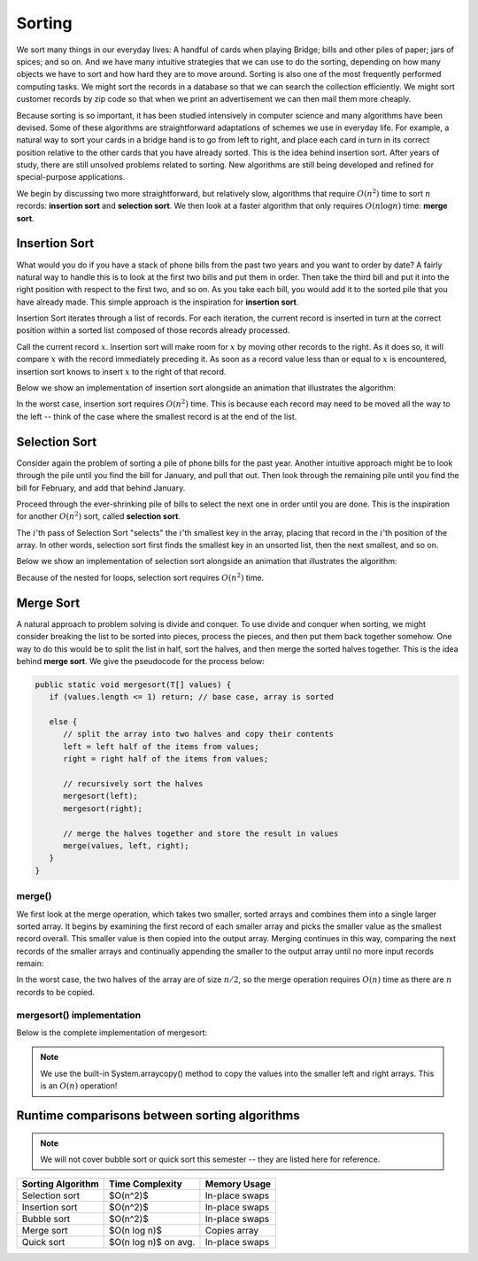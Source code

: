 Sorting
=======

We sort many things in our everyday lives:
A handful of cards when playing Bridge;
bills and other piles of paper; jars of spices; and so on.
And we have many intuitive strategies that we can use to do the
sorting, depending on how many objects we have to sort and how hard
they are to move around.
Sorting is also one of the most frequently performed computing tasks.
We might sort the records in a database so that we can search the
collection efficiently.
We might sort customer records by zip code so that when we print an
advertisement we can then mail them more cheaply.

Because sorting is so important, it has been studied
intensively in computer science and many algorithms have been devised.
Some of these algorithms are straightforward adaptations of schemes we
use in everyday life.
For example, a natural way to sort your cards in a bridge hand is to
go from left to right, and place each card in turn in its correct
position relative to the other cards that you have already sorted.
This is the idea behind insertion sort.
After years of study, there are still unsolved problems related to
sorting. New algorithms are still being developed and refined for
special-purpose applications.

We begin by discussing two more straightforward, but relatively slow,
algorithms that require :math:`O(n^2)`
time to sort :math:`n` records: **insertion sort** and **selection sort**. 
We then look at a faster algorithm that only requires :math:`O(n \log n)`
time: **merge sort**.

Insertion Sort
--------------

What would you do if you have a stack of phone bills from the past
two years and you want to order by date?
A fairly natural way to handle this is to look at the first two
bills and put them in order.
Then take the third bill and put it into the right position with
respect to the first two, and so on.
As you take each bill, you would add it to the sorted pile that you
have already made.
This simple approach is the inspiration for **insertion sort**.

Insertion Sort iterates through a list of records.
For each iteration, the current record is inserted in turn at the
correct position within a sorted list composed of those records
already processed.

Call the current record :math:`x`. Insertion sort will make room for :math:`x` by moving other records to the right. As it does so, it will compare :math:`x` with the record immediately preceding it.
As soon as a record value less than or equal to :math:`x` is
encountered, insertion sort knows to insert :math:`x` to the right of that record.

Below we show an implementation of insertion sort alongside an animation that illustrates the algorithm:

.. inlineav:: insertionSortCON ss
   :long_name: Insertion Sort Slideshow
   :links: AV/Sorting/mhcsortCON.css
   :scripts: AV/Sorting/insertionSortCON.js
   :output: show
   :keyword: Sorting; Insertion Sort

In the worst case, insertion sort requires :math:`O(n^2)` time. This is because each record may need to be moved all the way to the left -- think of the case where the smallest record is at the end of the list.

Selection Sort
--------------

Consider again the problem of sorting a pile of phone bills for the
past year. Another intuitive approach might be to look through the pile until you find the bill for January, and pull that out.
Then look through the remaining pile until you find the bill for
February, and add that behind January.

Proceed through the ever-shrinking pile of bills to select the next
one in order until you are done.
This is the inspiration for another :math:`O(n^2)` sort, called **selection sort**.

The :math:`i`'th pass of Selection Sort "selects" the :math:`i`'th
smallest key in the array, placing that record in the :math:`i`'th position of the array.
In other words, selection sort first finds the smallest key in an
unsorted list, then the next smallest, and so on.

Below we show an implementation of selection sort alongside an animation that illustrates the algorithm:

.. inlineav:: selectionSort ss
   :long_name: Selection Sort Slideshow
   :links: AV/Sorting/mhcsortCON.css
   :scripts: AV/MHC/selectionSort.js
   :output: show
   :keyword: Sorting; Selection Sort

Because of the nested for loops, selection sort requires :math:`O(n^2)` time.

Merge Sort
----------

A natural approach to problem solving is divide and conquer.
To use divide and conquer when sorting, we might consider breaking the
list to be sorted into pieces, process the pieces, and then put them
back together somehow.
One way to do this would be to split the list in half, sort
the halves, and then merge the sorted halves together.
This is the idea behind **merge sort**. We give the pseudocode for the process below:

.. code-block:: java

   public static void mergesort(T[] values) {
      if (values.length <= 1) return; // base case, array is sorted

      else {
         // split the array into two halves and copy their contents
         left = left half of the items from values;
         right = right half of the items from values;
         
         // recursively sort the halves
         mergesort(left);
         mergesort(right);

         // merge the halves together and store the result in values
         merge(values, left, right);
      }
   }

merge()
~~~~~~

We first look at the merge operation, which takes two smaller, sorted arrays and combines them into a single larger sorted array. It begins by examining the first record of each
smaller array and picks the smaller value as the smallest record overall.
This smaller value is then copied into the output array. Merging continues in this way, comparing the next records of the smaller arrays and continually appending the smaller to the output array until no more input records remain:

.. codeinclude:: MHC/Sorting.java
   :tag: merge


.. inlineav:: mergesortCON ss
   :long_name: Merging Slideshow
   :scripts: AV/Sorting/mergesortCON.js
   :output: show
   :keyword: Sorting; Mergesort

In the worst case, the two halves of the array are of size :math:`n/2`, so the merge operation requires :math:`O(n)` time as there are :math:`n` records to be copied.

mergesort() implementation
~~~~~~~~~~~~~~~~~~~~~~~~~~

Below is the complete implementation of mergesort:

.. note::

   We use the built-in System.arraycopy() method to copy the values into the smaller left and right arrays. This is an :math:`O(n)` operation!

.. codeinclude:: MHC/Sorting.java
   :tag: mergesort

.. inlineav:: MergeSortAnalysisCON ss
   :long_name: Mergesort Analysis Slideshow
   :links: AV/Sorting/MergeSortAnalysisCON.css
   :scripts: AV/Sorting/MergeSortAnalysisCON.js
   :output: show
   :keyword: Sorting; Mergesort

Runtime comparisons between sorting algorithms
----------------------------------------------

.. note::

   We will not cover bubble sort or quick sort this semester -- they are listed here for reference.

+-------------------+------------------------+----------------+
| Sorting Algorithm | Time Complexity        | Memory Usage   |
+===================+========================+================+
| Selection sort    | $O(n^2)$               | In-place swaps |
+-------------------+------------------------+----------------+
| Insertion sort    | $O(n^2)$               | In-place swaps |
+-------------------+------------------------+----------------+
| Bubble sort       | $O(n^2)$               | In-place swaps |
+-------------------+------------------------+----------------+
| Merge sort        | $O(n \log n)$          | Copies array   |
+-------------------+------------------------+----------------+
| Quick sort        | $O(n \log n)$ on avg.  | In-place swaps |
+-------------------+------------------------+----------------+
